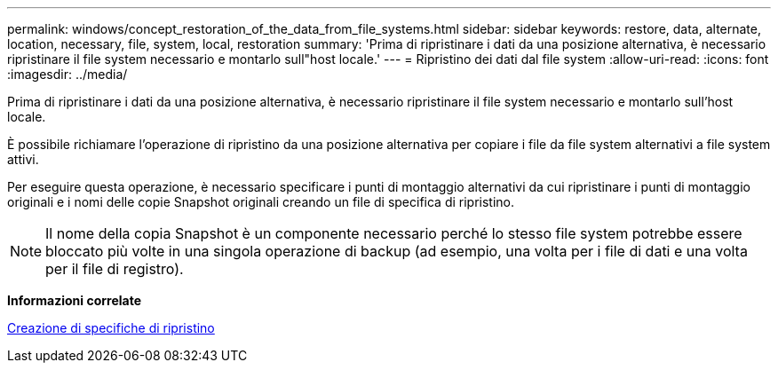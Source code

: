 ---
permalink: windows/concept_restoration_of_the_data_from_file_systems.html 
sidebar: sidebar 
keywords: restore, data, alternate, location, necessary, file, system, local, restoration 
summary: 'Prima di ripristinare i dati da una posizione alternativa, è necessario ripristinare il file system necessario e montarlo sull"host locale.' 
---
= Ripristino dei dati dal file system
:allow-uri-read: 
:icons: font
:imagesdir: ../media/


[role="lead"]
Prima di ripristinare i dati da una posizione alternativa, è necessario ripristinare il file system necessario e montarlo sull'host locale.

È possibile richiamare l'operazione di ripristino da una posizione alternativa per copiare i file da file system alternativi a file system attivi.

Per eseguire questa operazione, è necessario specificare i punti di montaggio alternativi da cui ripristinare i punti di montaggio originali e i nomi delle copie Snapshot originali creando un file di specifica di ripristino.


NOTE: Il nome della copia Snapshot è un componente necessario perché lo stesso file system potrebbe essere bloccato più volte in una singola operazione di backup (ad esempio, una volta per i file di dati e una volta per il file di registro).

*Informazioni correlate*

xref:task_creating_restore_specifications.adoc[Creazione di specifiche di ripristino]
